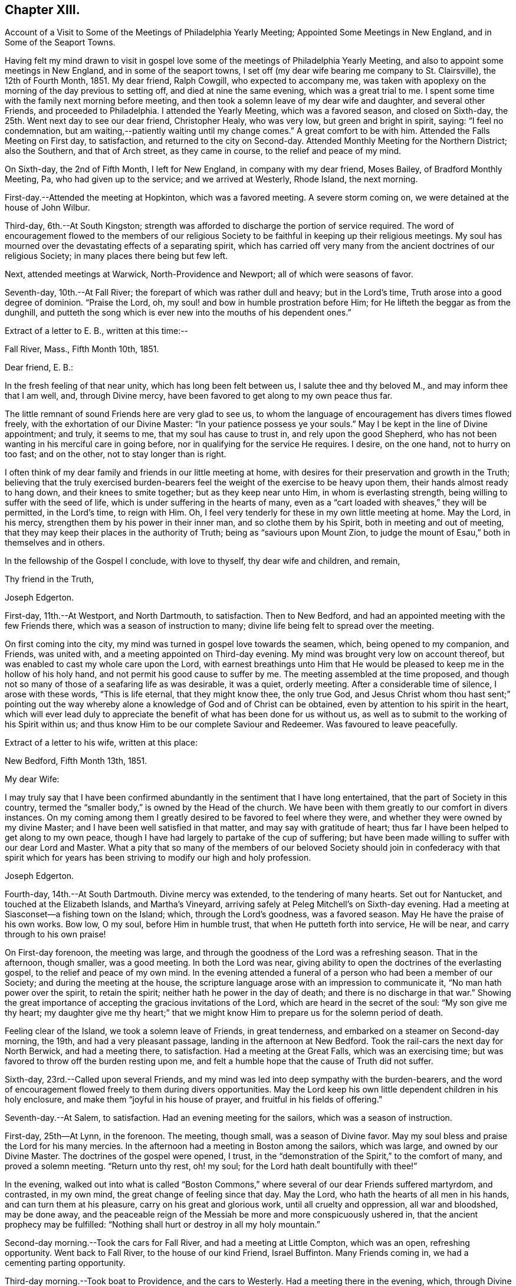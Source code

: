 == Chapter XIII.

[.chapter-synopsis]
Account of a Visit to Some of the Meetings of Philadelphia Yearly Meeting; Appointed Some Meetings in New England, and in Some of the Seaport Towns.

Having felt my mind drawn to visit in gospel love some
of the meetings of Philadelphia Yearly Meeting,
and also to appoint some meetings in New England, and in some of the seaport towns,
I set off (my dear wife bearing me company to St. Clairsville), the 12th of Fourth Month,
1851.
My dear friend, Ralph Cowgill, who expected to accompany me,
was taken with apoplexy on the morning of the day previous to setting off,
and died at nine the same evening, which was a great trial to me.
I spent some time with the family next morning before meeting,
and then took a solemn leave of my dear wife and daughter, and several other Friends,
and proceeded to Philadelphia.
I attended the Yearly Meeting, which was a favored season, and closed on Sixth-day,
the 25th. Went next day to see our dear friend, Christopher Healy, who was very low,
but green and bright in spirit, saying: "`I feel no condemnation,
but am waiting,--patiently waiting until my change comes.`"
A great comfort to be with him.
Attended the Falls Meeting on First day, to satisfaction,
and returned to the city on Second-day.
Attended Monthly Meeting for the Northern District; also the Southern,
and that of Arch street, as they came in course, to the relief and peace of my mind.

On Sixth-day, the 2nd of Fifth Month, I left for New England,
in company with my dear friend, Moses Bailey, of Bradford Monthly Meeting, Pa,
who had given up to the service; and we arrived at Westerly, Rhode Island,
the next morning.

First-day.--Attended the meeting at Hopkinton, which was a favored meeting.
A severe storm coming on, we were detained at the house of John Wilbur.

Third-day, 6th.--At South Kingston;
strength was afforded to discharge the portion of service required.
The word of encouragement flowed to the members of our religious
Society to be faithful in keeping up their religious meetings.
My soul has mourned over the devastating effects of a separating spirit,
which has carried off very many from the ancient doctrines of our religious Society;
in many places there being but few left.

Next, attended meetings at Warwick, North-Providence and Newport;
all of which were seasons of favor.

Seventh-day, 10th.--At Fall River; the forepart of which was rather dull and heavy;
but in the Lord's time, Truth arose into a good degree of dominion.
"`Praise the Lord, oh, my soul! and bow in humble prostration before Him;
for He lifteth the beggar as from the dunghill,
and putteth the song which is ever new into the mouths of his dependent ones.`"

Extract of a letter to E. B., written at this time:--

[.embedded-content-document.letter]
--

[.signed-section-context-open]
Fall River, Mass., Fifth Month 10th, 1851.

[.salutation]
Dear friend, E. B.:

In the fresh feeling of that near unity,
which has long been felt between us, I salute thee and thy beloved M.,
and may inform thee that I am well, and, through Divine mercy,
have been favored to get along to my own peace thus far.

The little remnant of sound Friends here are very glad to see us,
to whom the language of encouragement has divers times flowed freely,
with the exhortation of our Divine Master: "`In your patience possess ye your souls.`"
May I be kept in the line of Divine appointment; and truly, it seems to me,
that my soul has cause to trust in, and rely upon the good Shepherd,
who has not been wanting in his merciful care in going before,
nor in qualifying for the service He requires.
I desire, on the one hand, not to hurry on too fast; and on the other,
not to stay longer than is right.

I often think of my dear family and friends in our little meeting at home,
with desires for their preservation and growth in the Truth;
believing that the truly exercised burden-bearers feel
the weight of the exercise to be heavy upon them,
their hands almost ready to hang down, and their knees to smite together;
but as they keep near unto Him, in whom is everlasting strength,
being willing to suffer with the seed of life,
which is under suffering in the hearts of many,
even as a "`cart loaded with sheaves,`" they will be permitted, in the Lord's time,
to reign with Him.
Oh, I feel very tenderly for these in my own little meeting at home.
May the Lord, in his mercy, strengthen them by his power in their inner man,
and so clothe them by his Spirit, both in meeting and out of meeting,
that they may keep their places in the authority of Truth;
being as "`saviours upon Mount Zion,
to judge the mount of Esau,`" both in themselves and in others.

In the fellowship of the Gospel I conclude, with love to thyself,
thy dear wife and children, and remain,

[.signed-section-closing]
Thy friend in the Truth,

[.signed-section-signature]
Joseph Edgerton.

--

First-day, 11th.--At Westport, and North Dartmouth, to satisfaction.
Then to New Bedford, and had an appointed meeting with the few Friends there,
which was a season of instruction to many;
divine life being felt to spread over the meeting.

On first coming into the city, my mind was turned in gospel love towards the seamen,
which, being opened to my companion, and Friends, was united with,
and a meeting appointed on Third-day evening.
My mind was brought very low on account thereof,
but was enabled to cast my whole care upon the Lord,
with earnest breathings unto Him that He would be
pleased to keep me in the hollow of his holy hand,
and not permit his good cause to suffer by me.
The meeting assembled at the time proposed,
and though not so many of those of a seafaring life as was desirable, it was a quiet,
orderly meeting.
After a considerable time of silence, I arose with these words, "`This is life eternal,
that they might know thee, the only true God,
and Jesus Christ whom thou hast sent;`" pointing out the way
whereby alone a knowledge of God and of Christ can be obtained,
even by attention to his spirit in the heart,
which will ever lead duly to appreciate the
benefit of what has been done for us without us,
as well as to submit to the working of his Spirit within us;
and thus know Him to be our complete Saviour and Redeemer.
Was favoured to leave peacefully.

Extract of a letter to his wife, written at this place:

[.embedded-content-document.letter]
--

[.signed-section-context-open]
New Bedford, Fifth Month 13th, 1851.

[.salutation]
My dear Wife:

I may truly say that I have been confirmed
abundantly in the sentiment that I have long entertained,
that the part of Society in this country,
termed the "`smaller body,`" is owned by the Head of the church.
We have been with them greatly to our comfort in divers instances.
On my coming among them I greatly desired to be favored to feel where they were,
and whether they were owned by my divine Master;
and I have been well satisfied in that matter, and may say with gratitude of heart;
thus far I have been helped to get along to my own peace,
though I have had largely to partake of the cup of suffering;
but have been made willing to suffer with our dear Lord and Master.
What a pity that so many of the members of our beloved Society
should join in confederacy with that spirit which for years
has been striving to modify our high and holy profession.

[.signed-section-signature]
Joseph Edgerton.

--

Fourth-day, 14th.--At South Dartmouth.
Divine mercy was extended, to the tendering of many hearts.
Set out for Nantucket, and touched at the Elizabeth Islands, and Martha's Vineyard,
arriving safely at Peleg Mitchell's on Sixth-day evening.
Had a meeting at Siasconset--a fishing town on the Island; which,
through the Lord's goodness, was a favored season.
May He have the praise of his own works.
Bow low, O my soul, before Him in humble trust, that when He putteth forth into service,
He will be near, and carry through to his own praise!

On First-day forenoon, the meeting was large,
and through the goodness of the Lord was a refreshing season.
That in the afternoon, though smaller, was a good meeting.
In both the Lord was near,
giving ability to open the doctrines of the everlasting gospel,
to the relief and peace of my own mind.
In the evening attended a funeral of a person who had been a member of our Society;
and during the meeting at the house,
the scripture language arose with an impression to communicate it,
"`No man hath power over the spirit, to retain the spirit;
neither hath he power in the day of death; and there is no discharge in that war.`"
Showing the great importance of accepting the gracious invitations of the Lord,
which are heard in the secret of the soul: "`My son give me thy heart;
my daughter give me thy heart;`" that we might know Him
to prepare us for the solemn period of death.

Feeling clear of the Island, we took a solemn leave of Friends, in great tenderness,
and embarked on a steamer on Second-day morning, the 19th,
and had a very pleasant passage, landing in the afternoon at New Bedford.
Took the rail-cars the next day for North Berwick, and had a meeting there,
to satisfaction.
Had a meeting at the Great Falls, which was an exercising time;
but was favored to throw off the burden resting upon me,
and felt a humble hope that the cause of Truth did not suffer.

Sixth-day, 23rd.--Called upon several Friends,
and my mind was led into deep sympathy with the burden-bearers,
and the word of encouragement flowed freely to them during divers opportunities.
May the Lord keep his own little dependent children in his holy enclosure,
and make them "`joyful in his house of prayer, and fruitful in his fields of offering.`"

Seventh-day.--At Salem, to satisfaction.
Had an evening meeting for the sailors, which was a season of instruction.

First-day, 25th--At Lynn, in the forenoon.
The meeting, though small, was a season of Divine favor.
May my soul bless and praise the Lord for his many mercies.
In the afternoon had a meeting in Boston among the sailors, which was large,
and owned by our Divine Master.
The doctrines of the gospel were opened, I trust,
in the "`demonstration of the Spirit,`" to the comfort of many,
and proved a solemn meeting.
"`Return unto thy rest, oh! my soul; for the Lord hath dealt bountifully with thee!`"

In the evening,
walked out into what is called "`Boston Commons,`"
where several of our dear Friends suffered martyrdom,
and contrasted, in my own mind, the great change of feeling since that day.
May the Lord, who hath the hearts of all men in his hands,
and can turn them at his pleasure, carry on his great and glorious work,
until all cruelty and oppression, all war and bloodshed, may be done away,
and the peaceable reign of the Messiah be more and more conspicuously ushered in,
that the ancient prophecy may be fulfilled:
"`Nothing shall hurt or destroy in all my holy mountain.`"

Second-day morning.--Took the cars for Fall River, and had a meeting at Little Compton,
which was an open, refreshing opportunity.
Went back to Fall River, to the house of our kind Friend, Israel Buffinton.
Many Friends coming in, we had a cementing parting opportunity.

Third-day morning.--Took boat to Providence, and the cars to Westerly.
Had a meeting there in the evening, which, through Divine mercy,
was an instructive season.
May the Lord have the praise of his own work.
Took leave of Friends there, and went on the cars to Stonington,
where we took boat for New York, and had a very pleasant passage,
but for one circumstance.
Our steamer accident ally ran against a sloop, and rendered it unable to make its way.
Our captain gave orders for it to be lashed to our steamer, to tow it into New York,
which was accordingly done, and the men--except one--taken on board our vessel;
but the sloop soon filled with water, and went to the bottom.
A boat was hoisted out immediately and picked up the man left on the sloop.
Oh, the hardships and privations of a sea-faring life.

Arrived at New York about 7 o'clock, and took the cars at Jersey City for Rahway,
where we arrived in time to attend their midweek meeting; wherein, through Divine mercy,
strength was afforded to discharge the portion of service allotted;
setting forth the beauty and excellency of Divine worship,
and that those who are inwardly gathered unto Christ, and to his Spirit,
are at times favored to arise with the beloved disciple of our Lord,
and "`measure the temple of God, and them that worship therein,`" ever remembering,
that the court that is without is not to be measured, but left unto the Gentiles.

Sixth-day.--At a meeting at Plainfield, which was a season of Divine favor.
My dear friend, Moses Bailey, with whom I have travelled in great unity,
now feeling released, returned home, and my friend and fellow-laborer, Henry Wood,
concluded to take his place.

Seventh-day.--Went to Shrewsbury by way of New York, taking a steamboat from thence,
and arrived in the evening.

First-day, Sixth Month 1st.--Were at meeting there;
and my mind was clothed with mourning, on account of the low state of the Church.
Several not members of our Society, came in, and the doctrines of the gospel were opened,
I trust, in a good degree of its own authority.
I was favored to leave in peace.

At Crosswicks Monthly Meeting on Third-day, to satisfaction;
and at Trenton in the evening, which was a time of renewed favor,
wherein Truth reigned over all, Oh,
that the praise may be returned unto Him to whom it is due.

Fourth-day.--At Springfield Monthly Meeting, held at Mansfield.
The Truth was in a good degree in dominion,
strength and utterance being given to declare the "`unsearchable riches of
Christ,`" in a degree of the "`demonstration of the Spirit and of power.`"
At Burlington in the evening; a low, trying time.
My soul mourns over the devastating effects of the
disunity occasioned by the spread of unsound doctrines.

Fifth-day.--At Evesham Monthly Meeting; which was a season of refreshment to many.

Sixth-day.--At Rancocus in the forenoon; wherein Truth reigned over all.
May the Lord have the praise of his own works.
In the evening at Mount Holly, which was an instructive opportunity.

Seventh-day.--At Upper Evesham Monthly Meeting, in which Truth reigned over all,
under the influence of which, the gospel was preached to the instruction of many.

May the Lord be praised, and my poor soul kept in the dust, for He alone hath done it.

[.embedded-content-document.letter]
--

[.letter-heading]
Extract of a Letter to His Family.

[.signed-section-context-open]
New Jersey, Sixth Month 7th, 1842.

[.salutation]
My beloved Wife:

Thine of the 30th came to hand yesterday, which was truly acceptable.
I was also glad to have a few lines from the dear children.
I may inform thee that I am well;
and have been thus favored ever since leaving my dear home, except some slight colds,
which I esteem a great favor among the many which are bestowed.

O! that I may never forget to return thanks therefor unto Him,
who has in his abundant mercy been near,
not only to bear up in seasons of deep baptism and trial,
but to give strength to perform his blessed will.
The former has been my portion in large degree;
but blessed be his name he has given a supply of that excellent gift--patience;
and thereby the bitter cups have been made more than tolerable.
And as respects the latter, I can say,
I have been favored to get along to the relief and peace of my mind; and what a favor;
when wading along under deep exercise; being pressed out of measure,
and beyond strength almost; to be enabled to throw off the burden where it belongs;
whether the people will hear, or forbear.
O! that I may be kept inward with the Lord; keeping a single eye unto Him,
that nothing may be omitted that ought to be done,
nor anything done which his holy Spirit does not lead into.
I am more and more confirmed in the belief that if we are inward,
watchful and fervent enough, we shall not be left to ourselves,
but an evidence will be granted of any intimation of duty required.

[.signed-section-closing]
I remain as ever thine,

[.signed-section-signature]
Joseph Edgerton.

--

At Easton on Seventh-day afternoon,
where the language of encouragement flowed freely to the exercised burden-bearers,
as well as a tender invitation to the unconcerned to enter into exercise,
and work out their salvation with fear and trembling before God.

First-day 8th.--At Cropwell in the forenoon:
the meeting was favored with the overshadowing wing of ancient goodness;
under which heavenly covering the burden-bearers were encouraged to stand as with
their feet firm in the bottom of Jordan until the people clean pass over;
that the service designed through them to the church might be realized;
and that they might experience the end of their faith, even the salvation of their souls.
The careless were tenderly invited to gather to, and obey God's gift in their hearts,
that they might be enabled to do their day's work in the day time.

In the afternoon, at Haddonfield;
many not of our Society coming in the meeting was large,
and that goodness which is both ancient and new was felt to be near,
solemnizing many hearts,
and affording ability to declare the "`unsearchable riches of Christ.`"
Let my soul forever bow before thee, O Lord! in deep prostration:
thou knowest the deeps through which it has been my lot to pass;
make me willing to bear them; yea,
even to rejoice in being accounted worthy to suffer for thy great name's sake;
that I may more and more arrive at the situation in which I can adopt the language,
"`Not my will, O Lord, but thine be done.`"

Second-day.--At Haddonfield Monthly Meeting held at Newtown,
which was a season of divine favor.

Third-day.--At Chester Monthly Meeting; Truth reigned over all.
The language of inspiration through the Lord's servant, was opened and uttered:
"`For Zion's sake I will not hold my peace;
and for Jerusalem's sake I will not rest until the light thereof go forth as brightness,
and the salvation thereof as a lamp that burneth.`"
The language of tender solicitude flowed freely to different classes present.

Had a satisfactory meeting at Westfield in the afternoon,
which was a season of renewed visitation to some.
The faith and faithfulness of Abraham was adverted to in that memorable
instance of his going to Mount Moriah to perform the command of the Lord;
who again appeared unto him in the solemn and welcome language,
"`Lay not thine hand upon the lad;`" and turning him about,
saw a ram caught in the thicket, and he took it and offered it instead of his son.

Next attended Haddonfield Quarterly Meeting held at Evesham, which was a season of favor.

Sixth-day.--At Woodbury and Woodstown.
The former was a season of favor;
the way of life and salvation was opened in the demonstration of the Spirit.
The latter was a heavy, trying meeting, particularly the forepart of it.
There being divers not of our Society present, for whose sakes, it appeared,
the spring of life was a little opened;
and some communication tending to stir up to faithfulness
while the day of visitation is lengthened out.

Seventh-day.--At Salem; which, through the Lord's mercy was a heavenly meeting.
May He be praised.

First-day, 10th.--At Greenwich--an open, good time.

Second-day.--Rode to Leeds-point, on the sea-shore; and had a meeting there the next day,
which, though small, was a favored season.

Fourth-day.--At Tuckerton and Barnegat, to a good degree of satisfaction,
which closes my prospect in New Jersey.

Attended the Meeting for Sufferings in Philadelphia on Sixth-day;
and feeling my mind drawn towards the in habitants of the city,
particularly those in a sea-faring life;
I felt most easy to acquaint my friends therewith; which being united with,
way opened to hold a meeting on First-day afternoon, 22nd;
to which many of that class came;
and through divine mercy it was a solid instructive season.
Set out the same evening for home, and arrived at the house of our son-in-law,
John Thomasson on Third-day evening, 24th;
where I met my beloved wife to our mutual joy and rejoicing.
Arrived at my own home the next day; O, may my soul bless and praise the name of the Lord!

